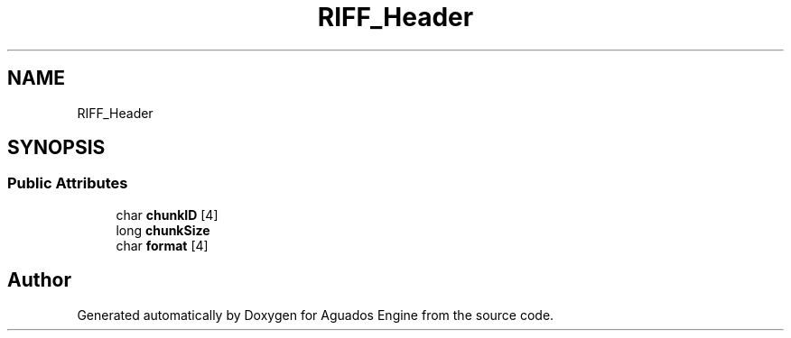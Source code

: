 .TH "RIFF_Header" 3 "Aguados Engine" \" -*- nroff -*-
.ad l
.nh
.SH NAME
RIFF_Header
.SH SYNOPSIS
.br
.PP
.SS "Public Attributes"

.in +1c
.ti -1c
.RI "char \fBchunkID\fP [4]"
.br
.ti -1c
.RI "long \fBchunkSize\fP"
.br
.ti -1c
.RI "char \fBformat\fP [4]"
.br
.in -1c

.SH "Author"
.PP 
Generated automatically by Doxygen for Aguados Engine from the source code\&.

